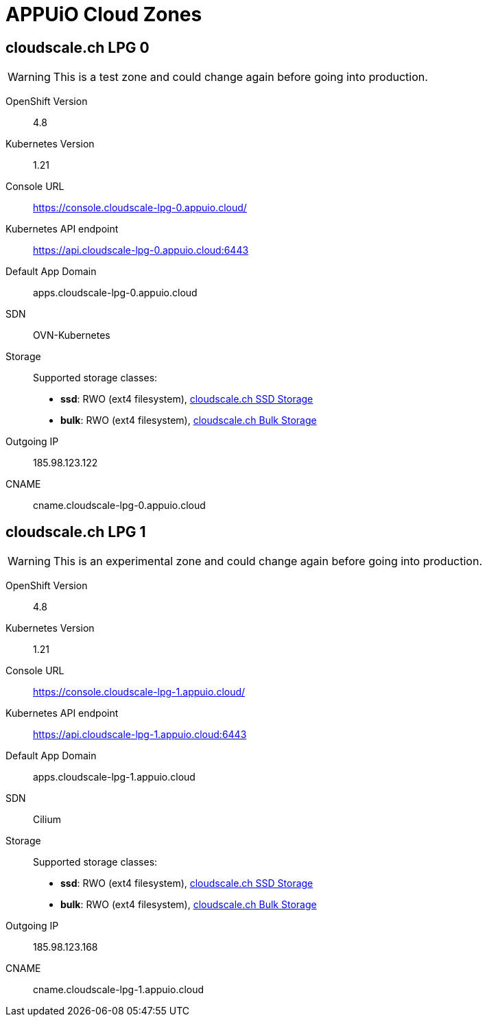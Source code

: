 = APPUiO Cloud Zones

== cloudscale.ch LPG 0

WARNING: This is a test zone and could change again before going into production.

OpenShift Version:: 4.8
Kubernetes Version:: 1.21
Console URL:: https://console.cloudscale-lpg-0.appuio.cloud/
Kubernetes API endpoint::  https://api.cloudscale-lpg-0.appuio.cloud:6443
Default App Domain:: apps.cloudscale-lpg-0.appuio.cloud
SDN:: OVN-Kubernetes
Storage::
Supported storage classes:
+
* *ssd*: RWO (ext4 filesystem), https://www.cloudscale.ch/en/pricing#upgrade-options[cloudscale.ch SSD Storage]
* *bulk*: RWO (ext4 filesystem), https://www.cloudscale.ch/en/pricing#upgrade-options[cloudscale.ch Bulk Storage]
Outgoing IP:: 185.98.123.122
CNAME:: cname.cloudscale-lpg-0.appuio.cloud

== cloudscale.ch LPG 1

WARNING: This is an experimental zone and could change again before going into production.

OpenShift Version:: 4.8
Kubernetes Version:: 1.21
Console URL:: https://console.cloudscale-lpg-1.appuio.cloud/
Kubernetes API endpoint::  https://api.cloudscale-lpg-1.appuio.cloud:6443
Default App Domain:: apps.cloudscale-lpg-1.appuio.cloud
SDN:: Cilium
Storage::
Supported storage classes:
+
* *ssd*: RWO (ext4 filesystem), https://www.cloudscale.ch/en/pricing#upgrade-options[cloudscale.ch SSD Storage]
* *bulk*: RWO (ext4 filesystem), https://www.cloudscale.ch/en/pricing#upgrade-options[cloudscale.ch Bulk Storage]
Outgoing IP:: 185.98.123.168
CNAME:: cname.cloudscale-lpg-1.appuio.cloud
